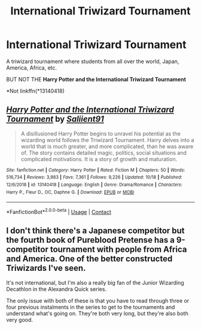 #+TITLE: International Triwizard Tournament

* International Triwizard Tournament
:PROPERTIES:
:Author: DeoLogian
:Score: 3
:DateUnix: 1603978804.0
:DateShort: 2020-Oct-29
:FlairText: Request
:END:
A triwizard tournament where students from all over the world, Japan, America, Africa, etc.

BUT NOT THE *Harry Potter and the International Triwizard Tournament*

*Not linkffn(*13140418)


** [[https://www.fanfiction.net/s/13140418/1/][*/Harry Potter and the International Triwizard Tournament/*]] by [[https://www.fanfiction.net/u/8729603/Saliient91][/Saliient91/]]

#+begin_quote
  A disillusioned Harry Potter begins to unravel his potential as the wizarding world follows the Triwizard Tournament. Harry delves into a world that is much greater, and more complicated, than he was aware of. The story contains detailed magic, politics, social situations and complicated motivations. It is a story of growth and maturation.
#+end_quote

^{/Site/:} ^{fanfiction.net} ^{*|*} ^{/Category/:} ^{Harry} ^{Potter} ^{*|*} ^{/Rated/:} ^{Fiction} ^{M} ^{*|*} ^{/Chapters/:} ^{50} ^{*|*} ^{/Words/:} ^{516,734} ^{*|*} ^{/Reviews/:} ^{3,983} ^{*|*} ^{/Favs/:} ^{7,361} ^{*|*} ^{/Follows/:} ^{9,226} ^{*|*} ^{/Updated/:} ^{10/18} ^{*|*} ^{/Published/:} ^{12/6/2018} ^{*|*} ^{/id/:} ^{13140418} ^{*|*} ^{/Language/:} ^{English} ^{*|*} ^{/Genre/:} ^{Drama/Romance} ^{*|*} ^{/Characters/:} ^{Harry} ^{P.,} ^{Fleur} ^{D.,} ^{OC,} ^{Daphne} ^{G.} ^{*|*} ^{/Download/:} ^{[[http://www.ff2ebook.com/old/ffn-bot/index.php?id=13140418&source=ff&filetype=epub][EPUB]]} ^{or} ^{[[http://www.ff2ebook.com/old/ffn-bot/index.php?id=13140418&source=ff&filetype=mobi][MOBI]]}

--------------

*FanfictionBot*^{2.0.0-beta} | [[https://github.com/FanfictionBot/reddit-ffn-bot/wiki/Usage][Usage]] | [[https://www.reddit.com/message/compose?to=tusing][Contact]]
:PROPERTIES:
:Author: FanfictionBot
:Score: 2
:DateUnix: 1603978830.0
:DateShort: 2020-Oct-29
:END:


** I don't think there's a Japanese competitor but the fourth book of Pureblood Pretense has a 9-competitor tournament with people from Africa and America. One of the better constructed Triwizards I've seen.

It's not international, but I'm also a really big fan of the Junior Wizarding Decathlon in the Alexandra Quick series.

The only issue with both of these is that you have to read through three or four previous instalments in the series to get to the tournaments and understand what's going on. They're both very long, but they're also both very good.
:PROPERTIES:
:Author: francoisschubert
:Score: 1
:DateUnix: 1604022229.0
:DateShort: 2020-Oct-30
:END:
